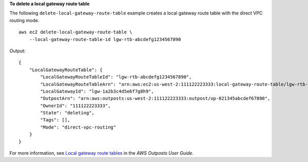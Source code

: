 **To delete a local gateway route table**

The following ``delete-local-gateway-route-table`` example creates a local gateway route table with the direct VPC routing mode. ::

    aws ec2 delete-local-gateway-route-table \
        --local-gateway-route-table-id lgw-rtb-abcdefg1234567890

Output::

    {
        "LocalGatewayRouteTable": {
            "LocalGatewayRouteTableId": "lgw-rtb-abcdefg1234567890",
            "LocalGatewayRouteTableArn": "arn:aws:ec2:us-west-2:111122223333:local-gateway-route-table/lgw-rtb-abcdefg1234567890",
            "LocalGatewayId": "lgw-1a2b3c4d5e6f7g8h9",
            "OutpostArn": "arn:aws:outposts:us-west-2:111122223333:outpost/op-021345abcdef67890",
            "OwnerId": "111122223333",
            "State": "deleting",
            "Tags": [],
            "Mode": "direct-vpc-routing"
        }
    }

For more information, see `Local gateway route tables <https://docs.aws.amazon.com/outposts/latest/userguide/routing.html>`__ in the *AWS Outposts User Guide*.